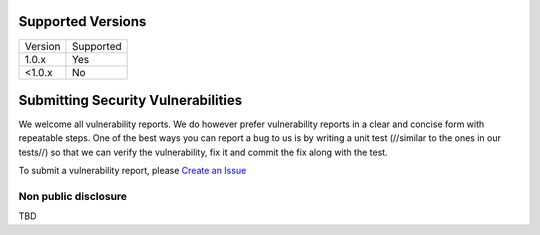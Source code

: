.. _Create an Issue: https://github.com/residentialreporter/residentialreporter/issues/new

Supported Versions
==================

======= ==================
Version Supported
------- ------------------
1.0.x   Yes
<1.0.x  No
======= ==================

Submitting Security Vulnerabilities
===================================

We welcome all vulnerability reports. We do however prefer vulnerability reports
in a clear and concise form with repeatable steps. One of the best ways you can
report a bug to us is by writing a unit test (//similar to the ones in our tests//)
so that we can verify the vulnerability, fix it and commit the fix along with
the test.

To submit a vulnerability report, please `Create an Issue`_

Non public disclosure
---------------------

TBD
